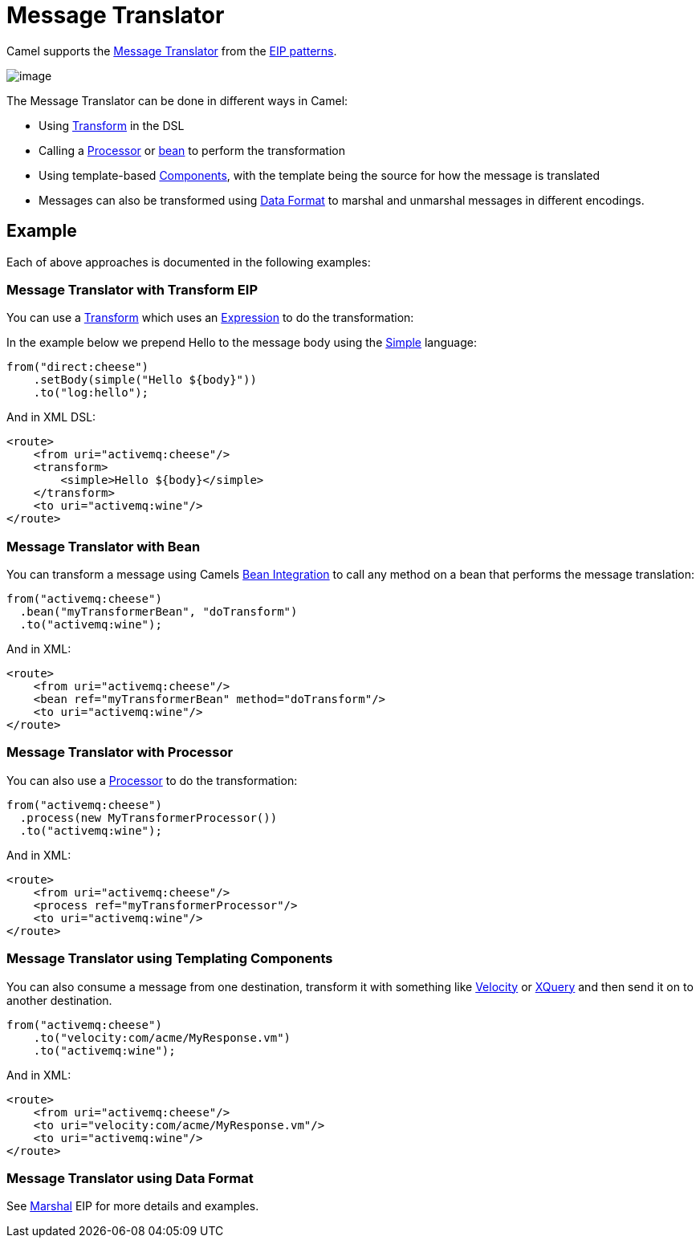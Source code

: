 = Message Translator

Camel supports the
http://www.enterpriseintegrationpatterns.com/MessageTranslator.html[Message
Translator] from the xref:enterprise-integration-patterns.adoc[EIP
patterns].

image::eip/MessageTranslator.gif[image]

The Message Translator can be done in different ways in Camel:

* Using xref:transform-eip.adoc[Transform] in the DSL
* Calling a xref:latest@manual:ROOT:processor.adoc[Processor] or xref:latest@manual:ROOT:bean-integration.adoc[bean]
  to perform the transformation
* Using template-based xref:components::index.adoc[Components], with the template being the source for how the message is translated
* Messages can also be transformed using xref:latest@manual:ROOT:data-format.adoc[Data Format]
  to marshal and unmarshal messages in different encodings.

== Example

Each of above approaches is documented in the following examples:

=== Message Translator with Transform EIP

You can use a xref:transform-eip.adoc[Transform] which uses an
xref:latest@manual:ROOT:expression.adoc[Expression] to do the transformation:

In the example below we prepend Hello to the message body using the
xref:components:languages:simple-language.adoc[Simple] language:

[source,java]
----
from("direct:cheese")
    .setBody(simple("Hello ${body}"))
    .to("log:hello");
----

And in XML DSL:

[source,xml]
----
<route>
    <from uri="activemq:cheese"/>
    <transform>
        <simple>Hello ${body}</simple>
    </transform>
    <to uri="activemq:wine"/>
</route>
----

=== Message Translator with Bean

You can transform a message using Camels
xref:latest@manual:ROOT:bean-integration.adoc[Bean Integration] to call any method on a bean
that performs the message translation:

[source,java]
----
from("activemq:cheese")
  .bean("myTransformerBean", "doTransform")
  .to("activemq:wine");
----

And in XML:

[source,xml]
----
<route>
    <from uri="activemq:cheese"/>
    <bean ref="myTransformerBean" method="doTransform"/>
    <to uri="activemq:wine"/>
</route>
----

=== Message Translator with Processor

You can also use a xref:latest@manual:ROOT:processor.adoc[Processor] to do
the transformation:

[source,java]
----
from("activemq:cheese")
  .process(new MyTransformerProcessor())
  .to("activemq:wine");
----

And in XML:

[source,xml]
----
<route>
    <from uri="activemq:cheese"/>
    <process ref="myTransformerProcessor"/>
    <to uri="activemq:wine"/>
</route>
----

=== Message Translator using Templating Components

You can also consume a message from one destination, transform it with something like
xref:components::velocity-component.adoc[Velocity] or xref:components::xquery-component.adoc[XQuery] and then send
it on to another destination.

[source,java]
----
from("activemq:cheese")
    .to("velocity:com/acme/MyResponse.vm")
    .to("activemq:wine");
----

And in XML:

[source,xml]
----
<route>
    <from uri="activemq:cheese"/>
    <to uri="velocity:com/acme/MyResponse.vm"/>
    <to uri="activemq:wine"/>
</route>
----

=== Message Translator using Data Format

See xref:marshal-eip.adoc[Marshal] EIP for more details and examples.
